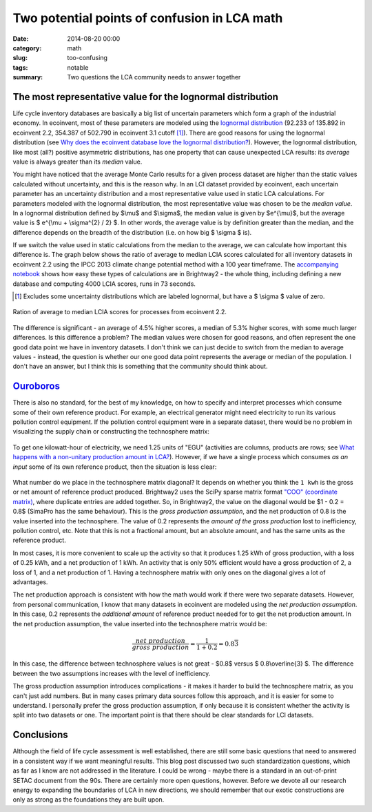 Two potential points of confusion in LCA math
#############################################

:date: 2014-08-20 00:00
:category: math
:slug: too-confusing
:tags: notable
:summary: Two questions the LCA community needs to answer together

The most representative value for the lognormal distribution
============================================================

Life cycle inventory databases are basically a big list of uncertain parameters which form a graph of the industrial economy. In ecoinvent, most of these parameters are modeled using the `lognormal distribution <http://en.wikipedia.org/wiki/Log-normal_distribution>`__ (92.233 of 135.892 in ecoinvent 2.2, 354.387 of 502.790 in ecoinvent 3.1 cutoff [#]_). There are good reasons for using the lognormal distribution (see `Why does the ecoinvent database love the lognormal distribution? <http://chris.mutel.org/ecoinvent-lognormal.html>`__). However, the lognormal distribution, like most (all?) positive asymmetric distributions, has one property that can cause unexpected LCA results: its *average* value is always greater than its *median* value.

You might have noticed that the average Monte Carlo results for a given process dataset are higher than the static values calculated without uncertainty, and this is the reason why. In an LCI dataset provided by ecoinvent, each uncertain parameter has an uncertainty distribution and a most representative value used in static LCA calculations. For parameters modeled with the lognormal distribution, the most representative value was chosen to be the *median value*. In a lognormal distribution defined by $\\mu$ and $\\sigma$, the median value is given by $e^{\\mu}$, but the average value is $ e^{\\mu + \\sigma^{2} / 2} $. In other words, the average value is by definition greater than the median, and the difference depends on the breadth of the distribution (i.e. on how big $ \\sigma $ is).

If we switch the value used in static calculations from the median to the average, we can calculate how important this difference is. The graph below shows the ratio of average to median LCIA scores calculated for all inventory datasets in ecoinvent 2.2 using the IPCC 2013 climate change potential method with a 100 year timeframe. The `accompanying notebook <http://nbviewer.ipython.org/url/brightwaylca.org/tutorials/Switch%20lognormal%20median%20to%20average.ipynb>`__ shows how easy these types of calculations are in Brightway2 - the whole thing, including defining a new database and computing 4000 LCIA scores, runs in 73 seconds.

.. [#] Excludes some uncertainty distributions which are labeled lognormal, but have a $ \\sigma $ value of zero.

.. figure:: images/ratio-histogram.png
    :width: 760 px
    :align: center

    Ration of average to median LCIA scores for processes from ecoinvent 2.2.

The difference is significant - an average of 4.5% higher scores, a median of 5.3% higher scores, with some much larger differences. Is this difference a problem? The median values were chosen for good reasons, and often represent the one good data point we have in inventory datasets. I don't think we can just decide to switch from the median to average values - instead, the question is whether our one good data point represents the average or median of the population. I don't have an answer, but I think this is something that the community should think about.

`Ouroboros <http://en.wikipedia.org/wiki/Ouroboros>`_
=====================================================

There is also no standard, for the best of my knowledge, on how to specify and interpret processes which consume some of their own reference product. For example, an electrical generator might need electricity to run its various pollution control equipment. If the pollution control equipment were in a separate dataset, there would be no problem in visualizing the supply chain or constructing the technosphere matrix:

.. figure:: images/ouroboros1.png
    :width: 760 px
    :align: center

To get one kilowatt-hour of electricity, we need 1.25 units of "EGU" (activities are columns, products are rows; see `What happens with a non-unitary production amount in LCA? <http://chris.mutel.org/non-unitary.html>`__). However, if we have a single process which consumes *as an input* some of its own reference product, then the situation is less clear:

.. figure:: images/ouroboros2.png
    :align: center

What number do we place in the technosphere matrix diagonal? It depends on whether you think the ``1 kwh`` is the gross or net amount of reference product produced. Brightway2 uses the SciPy sparse matrix format `"COO" (coordinate matrix) <http://docs.scipy.org/doc/scipy/reference/generated/scipy.sparse.coo_matrix.html>`__, where duplicate entries are added together. So, in Brightway2, the value on the diagonal would be $1 - 0.2 = 0.8$ (SimaPro has the same behaviour). This is the *gross production assumption*, and the net production of 0.8 is the value inserted into the technosphere. The value of 0.2 represents the *amount of the gross production* lost to inefficiency, pollution control, etc. Note that this is not a fractional amount, but an absolute amount, and has the same units as the reference product.

In most cases, it is more convenient to scale up the activity so that it produces 1.25 kWh of gross production, with a loss of 0.25 kWh, and a net production of 1 kWh. An activity that is only 50% efficient would have a gross production of 2, a loss of 1, and a net production of 1. Having a technosphere matrix with only ones on the diagonal gives a lot of advantages.

The net production approach is consistent with how the math would work if there were two separate datasets. However, from personal communication, I know that many datasets in ecoinvent are modeled using the *net production assumption*. In this case, 0.2 represents the *additional amount* of reference product needed for to get the net production amount. In the net production assumption, the value inserted into the technosphere matrix would be:

.. math::
    \frac{net\ production}{gross\ production} = \frac{1}{1 + 0.2} = 0.8\overline{3}

In this case, the difference between technosphere values is not great - $0.8$ versus $ 0.8\\overline{3} $. The difference between the two assumptions increases with the level of inefficiency.

The gross production assumption introduces complications - it makes it harder to build the technosphere matrix, as you can't just add numbers. But in many cases primary data sources follow this approach, and it is easier for some to understand. I personally prefer the gross production assumption, if only because it is consistent whether the activity is split into two datasets or one. The important point is that there should be clear standards for LCI datasets.

Conclusions
===========

Although the field of life cycle assessment is well established, there are still some basic questions that need to answered in a consistent way if we want meaningful results. This blog post discussed two such standardization questions, which as far as I know are not addressed in the literature. I could be wrong - maybe there is a standard in an out-of-print SETAC document from the 90s. There are certainly more open questions, however. Before we devote all our research energy to expanding the boundaries of LCA in new directions, we should remember that our exotic constructions are only as strong as the foundations they are built upon.
